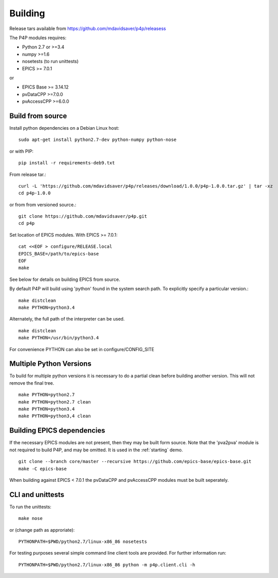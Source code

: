 Building
========

Release tars available from https://github.com/mdavidsaver/p4p/releasess

The P4P modules requires:

* Python 2.7 or >=3.4
* numpy >=1.6
* nosetests (to run unittests)

* EPICS >= 7.0.1

or

* EPICS Base >= 3.14.12
* pvDataCPP >=7.0.0
* pvAccessCPP >=6.0.0

Build from source
-----------------

Install python dependencies on a Debian Linux host::

   sudo apt-get install python2.7-dev python-numpy python-nose

or with PIP::

   pip install -r requirements-deb9.txt

From release tar.::

   curl -L 'https://github.com/mdavidsaver/p4p/releases/download/1.0.0/p4p-1.0.0.tar.gz' | tar -xz
   cd p4p-1.0.0

or from from versioned source.::

   git clone https://github.com/mdavidsaver/p4p.git
   cd p4p

Set location of EPICS modules.  With EPICS >= 7.0.1::

   cat <<EOF > configure/RELEASE.local
   EPICS_BASE=/path/to/epics-base
   EOF
   make

See below for details on building EPICS from source.

By default P4P will build using 'python' found in the system search path.
To explicitly specify a particular version.::

   make distclean
   make PYTHON=python3.4

Alternately, the full path of the interpreter can be used. ::

   make distclean
   make PYTHON=/usr/bin/python3.4

For convenience PYTHON can also be set in configure/CONFIG_SITE

Multiple Python Versions
------------------------

To build for multiple python versions it is necessary to do a partial clean before building
another version.  This will not remove the final tree. ::

    make PYTHON=python2.7
    make PYTHON=python2.7 clean
    make PYTHON=python3.4
    make PYTHON=python3,4 clean

.. _builddeps:

Building EPICS dependencies
---------------------------

If the necessary EPICS modules are not present, then they may be built form source.
Note that the 'pva2pva' module is not required to build P4P, and may be omitted.
It is used in the :ref:`starting` demo. ::

   git clone --branch core/master --recursive https://github.com/epics-base/epics-base.git
   make -C epics-base

When building against EPICS < 7.0.1 the pvDataCPP and pvAccessCPP modules
must be built seperately.

CLI and unittests
-----------------

To run the unittests: ::

   make nose

or (change path as approriate)::

   PYTHONPATH=$PWD/python2.7/linux-x86_86 nosetests

For testing purposes several simple command line client tools are provided.
For further information run: ::

   PYTHONPATH=$PWD/python2.7/linux-x86_86 python -m p4p.client.cli -h
